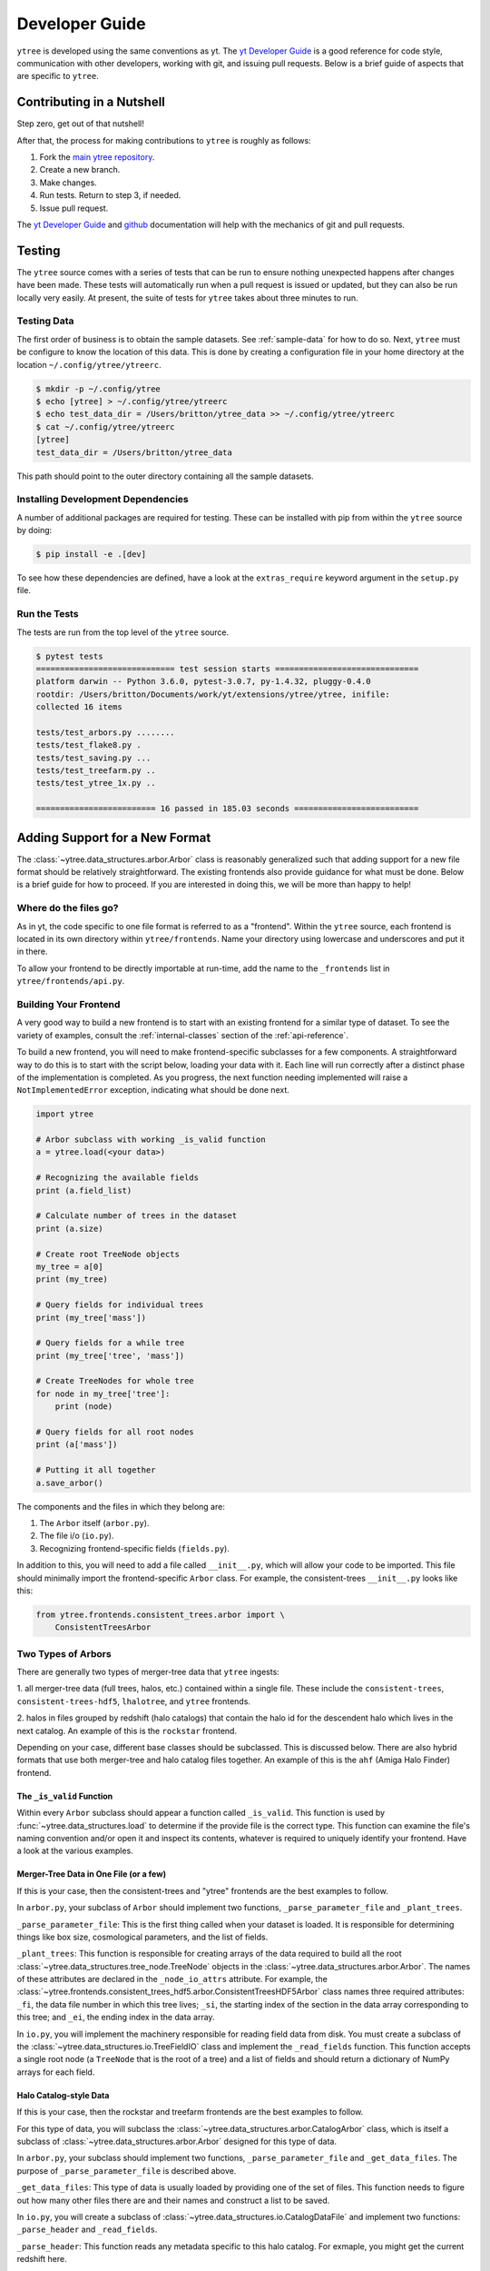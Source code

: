 .. _developing:

Developer Guide
===============

``ytree`` is developed using the same conventions as yt.  The `yt
Developer Guide <http://yt-project.org/docs/dev/developing/index.html>`_
is a good reference for code style, communication with other developers,
working with git, and issuing pull requests.  Below is a brief guide of
aspects that are specific to ``ytree``.

Contributing in a Nutshell
--------------------------

Step zero, get out of that nutshell!

After that, the process for making contributions to ``ytree`` is roughly as
follows:

1. Fork the `main ytree repository <https://github.com/ytree-project/ytree>`__.

2. Create a new branch.

3. Make changes.

4. Run tests.  Return to step 3, if needed.

5. Issue pull request.

The `yt Developer Guide
<https://yt-project.org/docs/dev/developing/index.html>`__ and
`github <https://github.com/>`__ documentation will help with the
mechanics of git and pull requests.

Testing
-------

The ``ytree`` source comes with a series of tests that can be run to
ensure nothing unexpected happens after changes have been made.  These
tests will automatically run when a pull request is issued or updated,
but they can also be run locally very easily.  At present, the suite
of tests for ``ytree`` takes about three minutes to run.

Testing Data
^^^^^^^^^^^^

The first order of business is to obtain the sample datasets.  See
:ref:`sample-data` for how to do so.  Next, ``ytree`` must be configure to
know the location of this data.  This is done by creating a configuration
file in your home directory at the location ``~/.config/ytree/ytreerc``.

.. code-block:: bash

   $ mkdir -p ~/.config/ytree
   $ echo [ytree] > ~/.config/ytree/ytreerc
   $ echo test_data_dir = /Users/britton/ytree_data >> ~/.config/ytree/ytreerc
   $ cat ~/.config/ytree/ytreerc
   [ytree]
   test_data_dir = /Users/britton/ytree_data

This path should point to the outer directory containing all the
sample datasets.

Installing Development Dependencies
^^^^^^^^^^^^^^^^^^^^^^^^^^^^^^^^^^^

A number of additional packages are required for testing. These can be
installed with pip from within the ``ytree`` source by doing:

.. code-block:: bash

   $ pip install -e .[dev]

To see how these dependencies are defined, have a look at the
``extras_require`` keyword argument in the ``setup.py`` file.

Run the Tests
^^^^^^^^^^^^^

The tests are run from the top level of the ``ytree`` source.

.. code-block:: bash

   $ pytest tests
   ============================= test session starts ==============================
   platform darwin -- Python 3.6.0, pytest-3.0.7, py-1.4.32, pluggy-0.4.0
   rootdir: /Users/britton/Documents/work/yt/extensions/ytree/ytree, inifile:
   collected 16 items

   tests/test_arbors.py ........
   tests/test_flake8.py .
   tests/test_saving.py ...
   tests/test_treefarm.py ..
   tests/test_ytree_1x.py ..

   ========================= 16 passed in 185.03 seconds ==========================

Adding Support for a New Format
-------------------------------

The :class:`~ytree.data_structures.arbor.Arbor` class is reasonably
generalized such that adding support for a new file format
should be relatively straightforward.  The existing frontends
also provide guidance for what must be done.  Below is a brief
guide for how to proceed.  If you are interested in doing this,
we will be more than happy to help!

Where do the files go?
^^^^^^^^^^^^^^^^^^^^^^

As in yt, the code specific to one file format is referred to as a
"frontend".  Within the ``ytree`` source, each frontend is located in
its own directory within ``ytree/frontends``.  Name your
directory using lowercase and underscores and put it in there.

To allow your frontend to be directly importable at run-time, add
the name to the ``_frontends`` list in ``ytree/frontends/api.py``.

Building Your Frontend
^^^^^^^^^^^^^^^^^^^^^^

A very good way to build a new frontend is to start with an
existing frontend for a similar type of dataset. To see the variety
of examples, consult the :ref:`internal-classes` section of the
:ref:`api-reference`.

To build a new frontend, you will need to make frontend-specific
subclasses for a few components. A straightforward way to do this
is to start with the script below, loading your data with it. Each
line will run correctly after a distinct phase of the implementation
is completed. As you progress, the next function needing implemented
will raise a ``NotImplementedError`` exception, indicating what
should be done next.

.. code-block:: python

   import ytree

   # Arbor subclass with working _is_valid function
   a = ytree.load(<your data>)

   # Recognizing the available fields
   print (a.field_list)

   # Calculate number of trees in the dataset
   print (a.size)

   # Create root TreeNode objects
   my_tree = a[0]
   print (my_tree)

   # Query fields for individual trees
   print (my_tree['mass'])

   # Query fields for a while tree
   print (my_tree['tree', 'mass'])

   # Create TreeNodes for whole tree
   for node in my_tree['tree']:
       print (node)

   # Query fields for all root nodes
   print (a['mass'])

   # Putting it all together
   a.save_arbor()

The components and the files in which they belong are:

1. The ``Arbor`` itself (``arbor.py``).

2. The file i/o (``io.py``).

3. Recognizing frontend-specific fields (``fields.py``).

In addition to this, you will need to add a file called ``__init__.py``,
which will allow your code to be imported.  This file should minimally
import the frontend-specific ``Arbor`` class.  For example, the 
consistent-trees ``__init__.py`` looks like this:

.. code-block:: python

   from ytree.frontends.consistent_trees.arbor import \
       ConsistentTreesArbor

Two Types of Arbors
^^^^^^^^^^^^^^^^^^^

There are generally two types of merger-tree data that ``ytree``
ingests:

1. all merger-tree data (full trees, halos, etc.) contained within
a single file. These include the ``consistent-trees``,
``consistent-trees-hdf5``, ``lhalotree``, and ``ytree`` frontends.

2. halos in files grouped by redshift (halo catalogs) that contain
the halo id for the descendent halo which lives in the next catalog.
An example of this is the ``rockstar`` frontend.

Depending on your case, different base classes should be subclassed.
This is discussed below. There are also hybrid formats that use
both merger-tree and halo catalog files together. An example of this
is the ``ahf`` (Amiga Halo Finder) frontend.

The ``_is_valid`` Function
##########################

Within every ``Arbor`` subclass should appear a function called
``_is_valid``.  This function is used by :func:`~ytree.data_structures.load`
to determine if the provide file is the correct type.  This function
can examine the file's naming convention and/or open it and inspect
its contents, whatever is required to uniquely identify your frontend.
Have a look at the various examples.

Merger-Tree Data in One File (or a few)
#######################################

If this is your case, then the consistent-trees and "ytree" frontends
are the best examples to follow.

In ``arbor.py``, your subclass of ``Arbor`` should implement two
functions, ``_parse_parameter_file`` and ``_plant_trees``.

``_parse_parameter_file``: This is the first thing called when your
dataset is loaded.  It is responsible for determining things like
box size, cosmological parameters, and the list of fields.

``_plant_trees``: This function is responsible for creating arrays
of the data required to build all the root
:class:`~ytree.data_structures.tree_node.TreeNode` objects in the
:class:`~ytree.data_structures.arbor.Arbor`. The names of these
attributes are declared in the ``_node_io_attrs`` attribute. For
example, the
:class:`~ytree.frontends.consistent_trees_hdf5.arbor.ConsistentTreesHDF5Arbor`
class names three required attributes: ``_fi``, the data file number in
which this tree lives; ``_si``, the starting index of the section in the
data array corresponding to this tree; and ``_ei``, the ending index in
the data array.

In ``io.py``, you will implement the machinery responsible for
reading field data from disk.  You must create a subclass of
the :class:`~ytree.data_structures.io.TreeFieldIO` class and implement
the ``_read_fields`` function.  This function accepts a single
root node (a ``TreeNode`` that is the root of a tree) and a list
of fields and should return a dictionary of NumPy arrays for each field.

Halo Catalog-style Data
#######################

If this is your case, then the rockstar and treefarm frontends
are the best examples to follow.

For this type of data, you will subclass the
:class:`~ytree.data_structures.arbor.CatalogArbor` class, which is itself a
subclass of :class:`~ytree.data_structures.arbor.Arbor` designed for this
type of data.

In ``arbor.py``, your subclass should implement two functions,
``_parse_parameter_file`` and ``_get_data_files``.  The purpose of
``_parse_parameter_file`` is described above.

``_get_data_files``: This type of data is usually loaded by
providing one of the set of files.  This function needs to figure
out how many other files there are and their names and construct a
list to be saved.

In ``io.py``, you will create a subclass of
:class:`~ytree.data_structures.io.CatalogDataFile` and implement two functions:
``_parse_header`` and ``_read_fields``.

``_parse_header``: This function reads any metadata specific to this
halo catalog.  For exmaple, you might get the current redshift here.

``_read_fields``: This function is responsible for reading field
data from disk.  This should minimally take a list of fields and
return a dictionary with NumPy arrays for each field for all halos
contained in the file.  It should also, optionally, take a list of
:class:`~ytree.data_structures.tree_node.TreeNode` instances and return fields
only for them.

Field Units and Aliases (``fields.py``)
^^^^^^^^^^^^^^^^^^^^^^^^^^^^^^^^^^^^^^^
The :class:`~ytree.data_structures.fields.FieldInfoContainer` class holds
information about field names and units.  Your subclass can define
two tuples, ``known_fields`` and ``alias_fields``.  The
``known_fields`` tuple is used to set units for fields on disk.
This is useful especially if there is no way to get this information
from the file.  The convention for each entry is (name on disk, units).

By creating aliases to standardized names, scripts can be run on
multiple types of data with little or no alteration for
frontend-specific field names.  This is done with the ``alias_fields``
tuple. The convention for each entry is (alias name, name on disk,
field units).

.. code-block:: python

   from ytree.data_structures.fields import \
        FieldInfoContainer

   class NewCodeFieldInfo(FieldInfoContainer):
       known_fields = (
           # name on disk, units
           ("Mass", "Msun/h"),
           ("PX", "kpc/h"),
       )

       alias_fields = (
           # alias name, name on disk, units for alias
           ("mass", "Mass", "Msun"),
           ("position_x", "PX", "Mpc/h"),
           ...
       )

You made it!
^^^^^^^^^^^^

That's all there is to it!  Now you too can do whatever it is
people do with merger-trees.  There are probably important things
that were left out of this document.  If you find any, please consider
making an addition or opening an issue.  If you're stuck anywhere,
don't hesitate to ask for help.  If you've gotten this far, we
really want to see you make it to the finish!

Everyone Loves Samples
^^^^^^^^^^^^^^^^^^^^^^

It would be especially great if you could provide a small sample dataset
with your new frontend, something less than a few hundred MB if possible.
This will ensure that your new frontend never gets broken and
will also help new users get started.  Once you have some data, make an
addition to the arbor tests by following the example in
``tests/test_arbors.py``.  Then, contact Britton Smith to arrange for
your sample data to be added to the `ytree data
<https://girder.hub.yt/#collection/59835a1ee2a67400016a2cda>`__
collection on the `yt Hub <https://girder.hub.yt/>`__.

Ok, now you're totally done.  Take the rest of the afternoon off.
